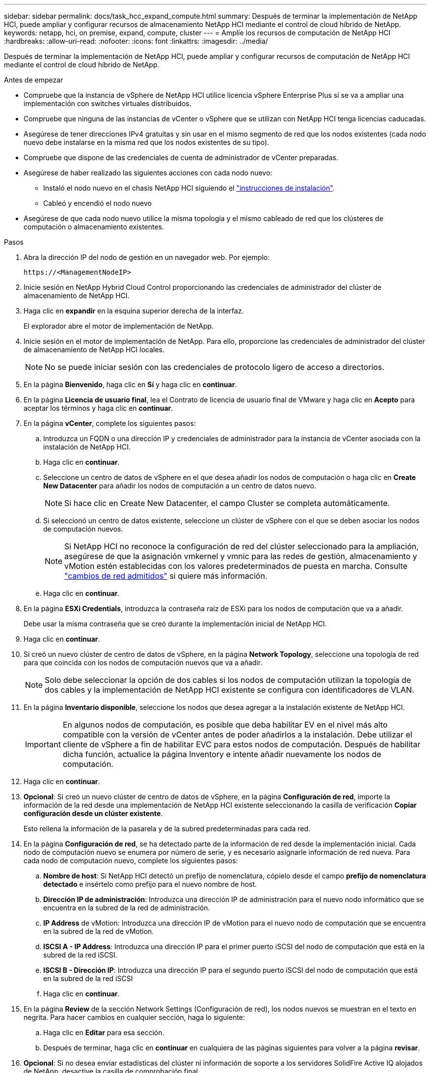 ---
sidebar: sidebar 
permalink: docs/task_hcc_expand_compute.html 
summary: Después de terminar la implementación de NetApp HCI, puede ampliar y configurar recursos de almacenamiento NetApp HCI mediante el control de cloud híbrido de NetApp. 
keywords: netapp, hci, on premise, expand, compute, cluster 
---
= Amplíe los recursos de computación de NetApp HCI
:hardbreaks:
:allow-uri-read: 
:nofooter: 
:icons: font
:linkattrs: 
:imagesdir: ../media/


[role="lead"]
Después de terminar la implementación de NetApp HCI, puede ampliar y configurar recursos de computación de NetApp HCI mediante el control de cloud híbrido de NetApp.

.Antes de empezar
* Compruebe que la instancia de vSphere de NetApp HCI utilice licencia vSphere Enterprise Plus si se va a ampliar una implementación con switches virtuales distribuidos.
* Compruebe que ninguna de las instancias de vCenter o vSphere que se utilizan con NetApp HCI tenga licencias caducadas.
* Asegúrese de tener direcciones IPv4 gratuitas y sin usar en el mismo segmento de red que los nodos existentes (cada nodo nuevo debe instalarse en la misma red que los nodos existentes de su tipo).
* Compruebe que dispone de las credenciales de cuenta de administrador de vCenter preparadas.
* Asegúrese de haber realizado las siguientes acciones con cada nodo nuevo:
+
** Instaló el nodo nuevo en el chasis NetApp HCI siguiendo el link:task_hci_installhw.html["instrucciones de instalación"].
** Cableó y encendió el nodo nuevo


* Asegúrese de que cada nodo nuevo utilice la misma topología y el mismo cableado de red que los clústeres de computación o almacenamiento existentes.


.Pasos
. Abra la dirección IP del nodo de gestión en un navegador web. Por ejemplo:
+
[listing]
----
https://<ManagementNodeIP>
----
. Inicie sesión en NetApp Hybrid Cloud Control proporcionando las credenciales de administrador del clúster de almacenamiento de NetApp HCI.
. Haga clic en *expandir* en la esquina superior derecha de la interfaz.
+
El explorador abre el motor de implementación de NetApp.

. Inicie sesión en el motor de implementación de NetApp. Para ello, proporcione las credenciales de administrador del clúster de almacenamiento de NetApp HCI locales.
+

NOTE: No se puede iniciar sesión con las credenciales de protocolo ligero de acceso a directorios.

. En la página *Bienvenido*, haga clic en *Sí* y haga clic en *continuar*.
. En la página *Licencia de usuario final*, lea el Contrato de licencia de usuario final de VMware y haga clic en *Acepto* para aceptar los términos y haga clic en *continuar*.
. En la página *vCenter*, complete los siguientes pasos:
+
.. Introduzca un FQDN o una dirección IP y credenciales de administrador para la instancia de vCenter asociada con la instalación de NetApp HCI.
.. Haga clic en *continuar*.
.. Seleccione un centro de datos de vSphere en el que desea añadir los nodos de computación o haga clic en *Create New Datacenter* para añadir los nodos de computación a un centro de datos nuevo.
+

NOTE: Si hace clic en Create New Datacenter, el campo Cluster se completa automáticamente.

.. Si seleccionó un centro de datos existente, seleccione un clúster de vSphere con el que se deben asociar los nodos de computación nuevos.
+

NOTE: Si NetApp HCI no reconoce la configuración de red del clúster seleccionado para la ampliación, asegúrese de que la asignación vmkernel y vmnic para las redes de gestión, almacenamiento y vMotion estén establecidas con los valores predeterminados de puesta en marcha. Consulte link:task_nde_supported_net_changes.html["cambios de red admitidos"] si quiere más información.

.. Haga clic en *continuar*.


. En la página *ESXi Credentials*, introduzca la contraseña raíz de ESXi para los nodos de computación que va a añadir.
+
Debe usar la misma contraseña que se creó durante la implementación inicial de NetApp HCI.

. Haga clic en *continuar*.
. Si creó un nuevo clúster de centro de datos de vSphere, en la página *Network Topology*, seleccione una topología de red para que coincida con los nodos de computación nuevos que va a añadir.
+

NOTE: Solo debe seleccionar la opción de dos cables si los nodos de computación utilizan la topología de dos cables y la implementación de NetApp HCI existente se configura con identificadores de VLAN.

. En la página *Inventario disponible*, seleccione los nodos que desea agregar a la instalación existente de NetApp HCI.
+

IMPORTANT: En algunos nodos de computación, es posible que deba habilitar EV en el nivel más alto compatible con la versión de vCenter antes de poder añadirlos a la instalación. Debe utilizar el cliente de vSphere a fin de habilitar EVC para estos nodos de computación. Después de habilitar dicha función, actualice la página Inventory e intente añadir nuevamente los nodos de computación.

. Haga clic en *continuar*.
. *Opcional*: Si creó un nuevo clúster de centro de datos de vSphere, en la página *Configuración de red*, importe la información de la red desde una implementación de NetApp HCI existente seleccionando la casilla de verificación *Copiar configuración desde un clúster existente*.
+
Esto rellena la información de la pasarela y de la subred predeterminadas para cada red.

. En la página *Configuración de red*, se ha detectado parte de la información de red desde la implementación inicial. Cada nodo de computación nuevo se enumera por número de serie, y es necesario asignarle información de red nueva. Para cada nodo de computación nuevo, complete los siguientes pasos:
+
.. *Nombre de host*: Si NetApp HCI detectó un prefijo de nomenclatura, cópielo desde el campo *prefijo de nomenclatura detectado* e insértelo como prefijo para el nuevo nombre de host.
.. *Dirección IP de administración*: Introduzca una dirección IP de administración para el nuevo nodo informático que se encuentra en la subred de la red de administración.
.. *IP Address* de vMotion: Introduzca una dirección IP de vMotion para el nuevo nodo de computación que se encuentra en la subred de la red de vMotion.
.. *ISCSI A - IP Address*: Introduzca una dirección IP para el primer puerto iSCSI del nodo de computación que está en la subred de la red iSCSI.
.. *ISCSI B - Dirección IP*: Introduzca una dirección IP para el segundo puerto iSCSI del nodo de computación que está en la subred de la red iSCSI
.. Haga clic en *continuar*.


. En la página *Review* de la sección Network Settings (Configuración de red), los nodos nuevos se muestran en el texto en negrita. Para hacer cambios en cualquier sección, haga lo siguiente:
+
.. Haga clic en *Editar* para esa sección.
.. Después de terminar, haga clic en *continuar* en cualquiera de las páginas siguientes para volver a la página *revisar*.


. *Opcional*: Si no desea enviar estadísticas del clúster ni información de soporte a los servidores SolidFire Active IQ alojados de NetApp, desactive la casilla de comprobación final.
+
Esta acción deshabilita la supervisión de diagnóstico y estado en tiempo real para NetApp HCI. Al deshabilitar esta función, se elimina la habilidad de NetApp para admitir y supervisar NetApp HCI de forma anticipada a fin de detectar y resolver problemas antes de que la producción se vea afectada.

. Haga clic en *Agregar nodos*.
+
Puede supervisar el progreso mientras NetApp HCI añade y configura los recursos.

. *Opcional*: Verifique que los nodos de computación nuevos estén visibles en VMware vSphere Web Client.


[discrete]
== Obtenga más información

* https://www.netapp.com/hybrid-cloud/hci-documentation/["Página de recursos de NetApp HCI"^]
* https://library.netapp.com/ecm/ecm_download_file/ECMLP2856176["Instrucciones de instalación y configuración para nodos de almacenamiento y de computación de NetApp HCI"^]
* https://kb.vmware.com/s/article/1003212["VMware Knowledge base: Soporte de procesador de Enhanced vMotion Compatibility (EVC)"^]

